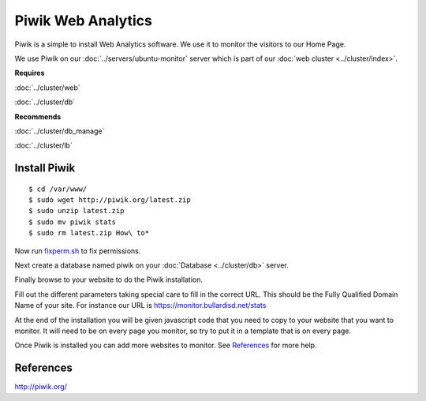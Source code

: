 .. _monitor_piwik_howto:
.. index:: Monitor, piwik, Web Analytics

===================
Piwik Web Analytics
===================

Piwik is a simple to install Web Analytics software. We use it to monitor the visitors to our Home Page.

We use Piwik on our :doc:`../servers/ubuntu-monitor` server which is part of our :doc:`web cluster <../cluster/index>`.

**Requires**

:doc:`../cluster/web`

:doc:`../cluster/db`

**Recommends**

:doc:`../cluster/db_manage`

:doc:`../cluster/lb`

Install Piwik
=============

::

$ cd /var/www/
$ sudo wget http://piwik.org/latest.zip
$ sudo unzip latest.zip
$ sudo mv piwik stats
$ sudo rm latest.zip How\ to* 

Now run `fixperm.sh <../cluster/web_files/fixperm.sh>`_ to fix permissions.

Next create a database named piwik on your :doc:`Database <../cluster/db>` server.

Finally browse to your website to do the Piwik installation.

Fill out the different parameters taking special care to fill in the correct URL. This should be the Fully Qualified Domain Name of your site. For instance our URL is https://monitor.bullardisd.net/stats

At the end of the installation you will be given javascript code that you need to copy to your website that you want to monitor. It will need to be on every page you monitor, so try to put it in a template that is on every page.

Once Piwik is installed you can add more websites to monitor. See References_ for more help.

References
==========

http://piwik.org/

